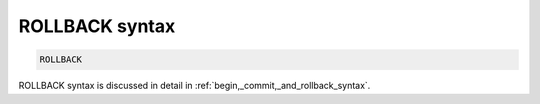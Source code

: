 .. _rollback_syntax:

ROLLBACK syntax
---------------

.. code-block:: mysql


    ROLLBACK

ROLLBACK syntax is discussed in detail in :ref:`begin,_commit,_and_rollback_syntax`.
